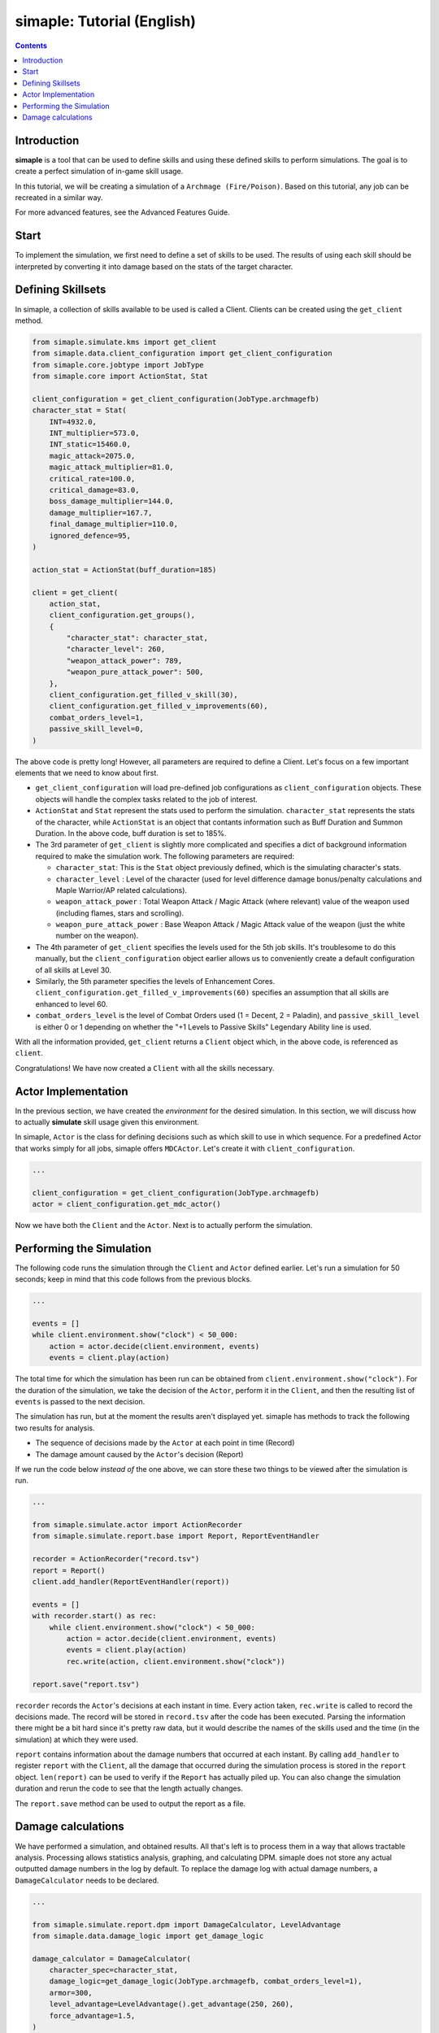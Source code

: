 *****************************
simaple: Tutorial (English)
*****************************

.. contents:: Contents
    :local:


Introduction
==============

**simaple** is a tool that can be used to define skills and using these defined skills to perform simulations. The goal is to create a perfect simulation of in-game skill usage.

In this tutorial, we will be creating a simulation of a ``Archmage (Fire/Poison)``. Based on this tutorial, any job can be recreated in a similar way.

For more advanced features, see the Advanced Features Guide.

Start
========

To implement the simulation, we first need to define a set of skills to be used. The results of using each skill should be interpreted by converting it into damage based on the stats of the target character.


Defining Skillsets
===================

In simaple, a collection of skills available to be used is called a Client. Clients can be created using the ``get_client`` method.

.. code-block:: python

    from simaple.simulate.kms import get_client
    from simaple.data.client_configuration import get_client_configuration
    from simaple.core.jobtype import JobType
    from simaple.core import ActionStat, Stat

    client_configuration = get_client_configuration(JobType.archmagefb)
    character_stat = Stat(
        INT=4932.0,
        INT_multiplier=573.0,
        INT_static=15460.0,
        magic_attack=2075.0,
        magic_attack_multiplier=81.0,
        critical_rate=100.0,
        critical_damage=83.0,
        boss_damage_multiplier=144.0,
        damage_multiplier=167.7,
        final_damage_multiplier=110.0,
        ignored_defence=95,
    )
        
    action_stat = ActionStat(buff_duration=185)

    client = get_client(
        action_stat,
        client_configuration.get_groups(),
        {
            "character_stat": character_stat,
            "character_level": 260,
            "weapon_attack_power": 789,
            "weapon_pure_attack_power": 500,
        },
        client_configuration.get_filled_v_skill(30),
        client_configuration.get_filled_v_improvements(60),
        combat_orders_level=1,
        passive_skill_level=0,
    )


The above code is pretty long! However, all parameters are required to define a Client. Let's focus on a few important elements that we need to know about first.

- ``get_client_configuration`` will load pre-defined job configurations as ``client_configuration`` objects. These objects will handle the complex tasks related to the job of interest. 
- ``ActionStat`` and ``Stat`` represent the stats used to perform the simulation. ``character_stat`` represents the stats of the character, while ``ActionStat`` is an object that contants information such as Buff Duration and Summon Duration. In the above code, buff duration is set to 185%.

- The 3rd parameter of ``get_client`` is slightly more complicated and specifies a dict of background information required to make the simulation work. The following parameters are required:

  - ``character_stat``: This is the ``Stat`` object previously defined, which is the simulating character's stats.
  - ``character_level`` : Level of the character (used for level difference damage bonus/penalty calculations and Maple Warrior/AP related calculations).
  - ``weapon_attack_power`` : Total Weapon Attack / Magic Attack (where relevant) value of the weapon used (including flames, stars and scrolling).
  - ``weapon_pure_attack_power`` : Base Weapon Attack / Magic Attack value of the weapon (just the white number on the weapon).

- The 4th parameter of ``get_client`` specifies the levels used for the 5th job skills. It's troublesome to do this manually, but the ``client_configuration`` object earlier allows us to conveniently create a default configuration of all skills at Level 30.
- Similarly, the 5th parameter specifies the levels of Enhancement Cores. ``client_configuration.get_filled_v_improvements(60)`` specifies an assumption that all skills are enhanced to level 60.
- ``combat_orders_level`` is the level of Combat Orders used (1 = Decent, 2 = Paladin), and ``passive_skill_level`` is either 0 or 1 depending on whether the "+1 Levels to Passive Skills" Legendary Ability line is used.

With all the information provided, ``get_client`` returns a ``Client`` object which, in the above code, is referenced as ``client``. 

Congratulations! We have now created a ``Client`` with all the skills necessary.


Actor Implementation
==============

In the previous section, we have created the *environment* for the desired simulation. In this section, we will discuss how to actually **simulate** skill usage given this environment.

In simaple, ``Actor`` is the class for defining decisions such as which skill to use in which sequence. For a predefined Actor that works simply for all jobs, simaple offers ``MDCActor``. Let's create it with ``client_configuration``. 

.. code-block:: python

    ...

    client_configuration = get_client_configuration(JobType.archmagefb)
    actor = client_configuration.get_mdc_actor()


Now we have both the ``Client`` and the ``Actor``. Next is to actually perform the simulation.


Performing the Simulation
===========================

The following code runs the simulation through the ``Client`` and ``Actor`` defined earlier. Let's run a simulation for 50 seconds; keep in mind that this code follows from the previous blocks.


.. code-block:: python

    ...

    events = []
    while client.environment.show("clock") < 50_000:
        action = actor.decide(client.environment, events)
        events = client.play(action)

The total time for which the simulation has been run can be obtained from ``client.environment.show("clock")``. For the duration of the simulation, we take the decision of the ``Actor``, perform it in the ``Client``, and then the resulting list of ``events`` is passed to the next decision.

The simulation has run, but at the moment the results aren't displayed yet. simaple has methods to track the following two results for analysis.    

- The sequence of decisions made by the ``Actor`` at each point in time (Record)
- The damage amount caused by the ``Actor``'s decision (Report)

If we run the code below *instead of* the one above, we can store these two things to be viewed after the simulation is run.


.. code-block:: python

    ...

    from simaple.simulate.actor import ActionRecorder
    from simaple.simulate.report.base import Report, ReportEventHandler

    recorder = ActionRecorder("record.tsv")
    report = Report()
    client.add_handler(ReportEventHandler(report))

    events = []
    with recorder.start() as rec:
        while client.environment.show("clock") < 50_000:
            action = actor.decide(client.environment, events)
            events = client.play(action)
            rec.write(action, client.environment.show("clock"))
    
    report.save("report.tsv")

    


``recorder`` records the ``Actor``'s decisions at each instant in time. Every action taken, ``rec.write`` is called to record the decisions made.
The record will be stored in ``record.tsv`` after the code has been executed. Parsing the information there might be a bit hard since it's pretty raw data, but it would describe the names of the skills used and the time (in the simulation) at which they were used.

``report`` contains information about the damage numbers that occurred at each instant. By calling ``add_handler`` to register  ``report`` with the ``Client``, all the damage that occurred during the simulation process is stored in the ``report`` object.
``len(report)`` can be used to verify if the ``Report`` has actually piled up. You can also change the simulation duration and rerun the code to see that the length actually changes.  

The ``report.save`` method can be used to output the report as a file.


Damage calculations
=========================

We have performed a simulation, and obtained results. All that's left is to process them in a way that allows tractable analysis. Processing allows statistics analysis, graphing, and calculating DPM.
simaple does not store any actual outputted damage numbers in the log by default. To replace the damage log with actual damage numbers, a ``DamageCalculator`` needs to be declared.


.. code-block:: python

    ...

    from simaple.simulate.report.dpm import DamageCalculator, LevelAdvantage
    from simaple.data.damage_logic import get_damage_logic

    damage_calculator = DamageCalculator(
        character_spec=character_stat,
        damage_logic=get_damage_logic(JobType.archmagefb, combat_orders_level=1),
        armor=300,
        level_advantage=LevelAdvantage().get_advantage(250, 260),
        force_advantage=1.5,
    )


Quite a bit of information really is required to actually calculate the damage output. First of all, the character stat information (``character_stat``) is required.
``damage_logic``` specifies the damage calculation method. Call the ``get_damage_logic`` function to retrieve the respective damage calculation logic for the job. Specifying ``JobType.archmagefb`` and ``combat_orders_level=1`` specifies that the main stat is INT, Magic Attack is used, the secondary stat is LUK, and that the weapon constant used is 1.2. 
``armor=300`` specifies the DEF of the target.
``level_advantage`` and ``force_advantage`` specifies the final damage multipliers resulting from level differences and Arcane/Authentic Force differences, respectively. The Level Advantage is inconvenient to calculate, so calling ``LevelAdvantage`` is recommended.


And for the finishing touch, let's actually calculate dpm with the ``damage_calculator`` configured. Calculation is instant.

.. code-block:: python

    ...

    print(f"{damage_calculator.calculate_dpm(report):,}")

The above outputs the calculated dpm.


Finally, this will be the full code assembled from all the sections written above.

.. code-block:: python

    from simaple.simulate.kms import get_client
    from simaple.data.client_configuration import get_client_configuration
    from simaple.core.jobtype import JobType
    from simaple.core import ActionStat, Stat

    ## Declare Client
    client_configuration = get_client_configuration(JobType.archmagefb)
    character_stat = Stat(INT=50000, final_damage_multiplier=50)
    action_stat = ActionStat(buff_duration=185)

    client = get_client(
        action_stat,
        client_configuration.get_groups(),
        {
            "character_stat": character_stat,
            "character_level": 260,
            "weapon_attack_power": 789,
            "weapon_pure_attack_power": 500,
        },
        client_configuration.get_filled_v_skill(30),
        client_configuration.get_filled_v_improvements(60),
        combat_orders_level=1,
        passive_skill_level=0,
    )

    ## Declare Actor

    client_configuration = get_client_configuration(JobType.archmagefb)
    actor = client_configuration.get_mdc_actor()

    ## Run simulation

    from simaple.simulate.actor import ActionRecorder
    from simaple.simulate.report.base import Report, ReportEventHandler

    recorder = ActionRecorder("record.tsv")
    report = Report()
    client.add_handler(ReportEventHandler(report))

    events = []
    with recorder.start() as rec:
        while client.environment.show("clock") < 50_000:
            action = actor.decide(client.environment, events)
            events = client.play(action)
            rec.write(action, client.environment.show("clock"))

    from simaple.simulate.report.dpm import DamageCalculator, LevelAdvantage
    from simaple.data.damage_logic import get_damage_logic

    ## Calculate DPM

    damage_calculator = DamageCalculator(
        character_spec=character_stat,
        damage_logic=get_damage_logic(JobType.archmagefb, combat_orders_level=1),
        armor=300,
        level_advantage=LevelAdvantage().get_advantage(250, 260),
        force_advantage=1.5,
    )

    print(f"{damage_calculator.calculate_dpm(report):,}") # Our simulation's DPM
